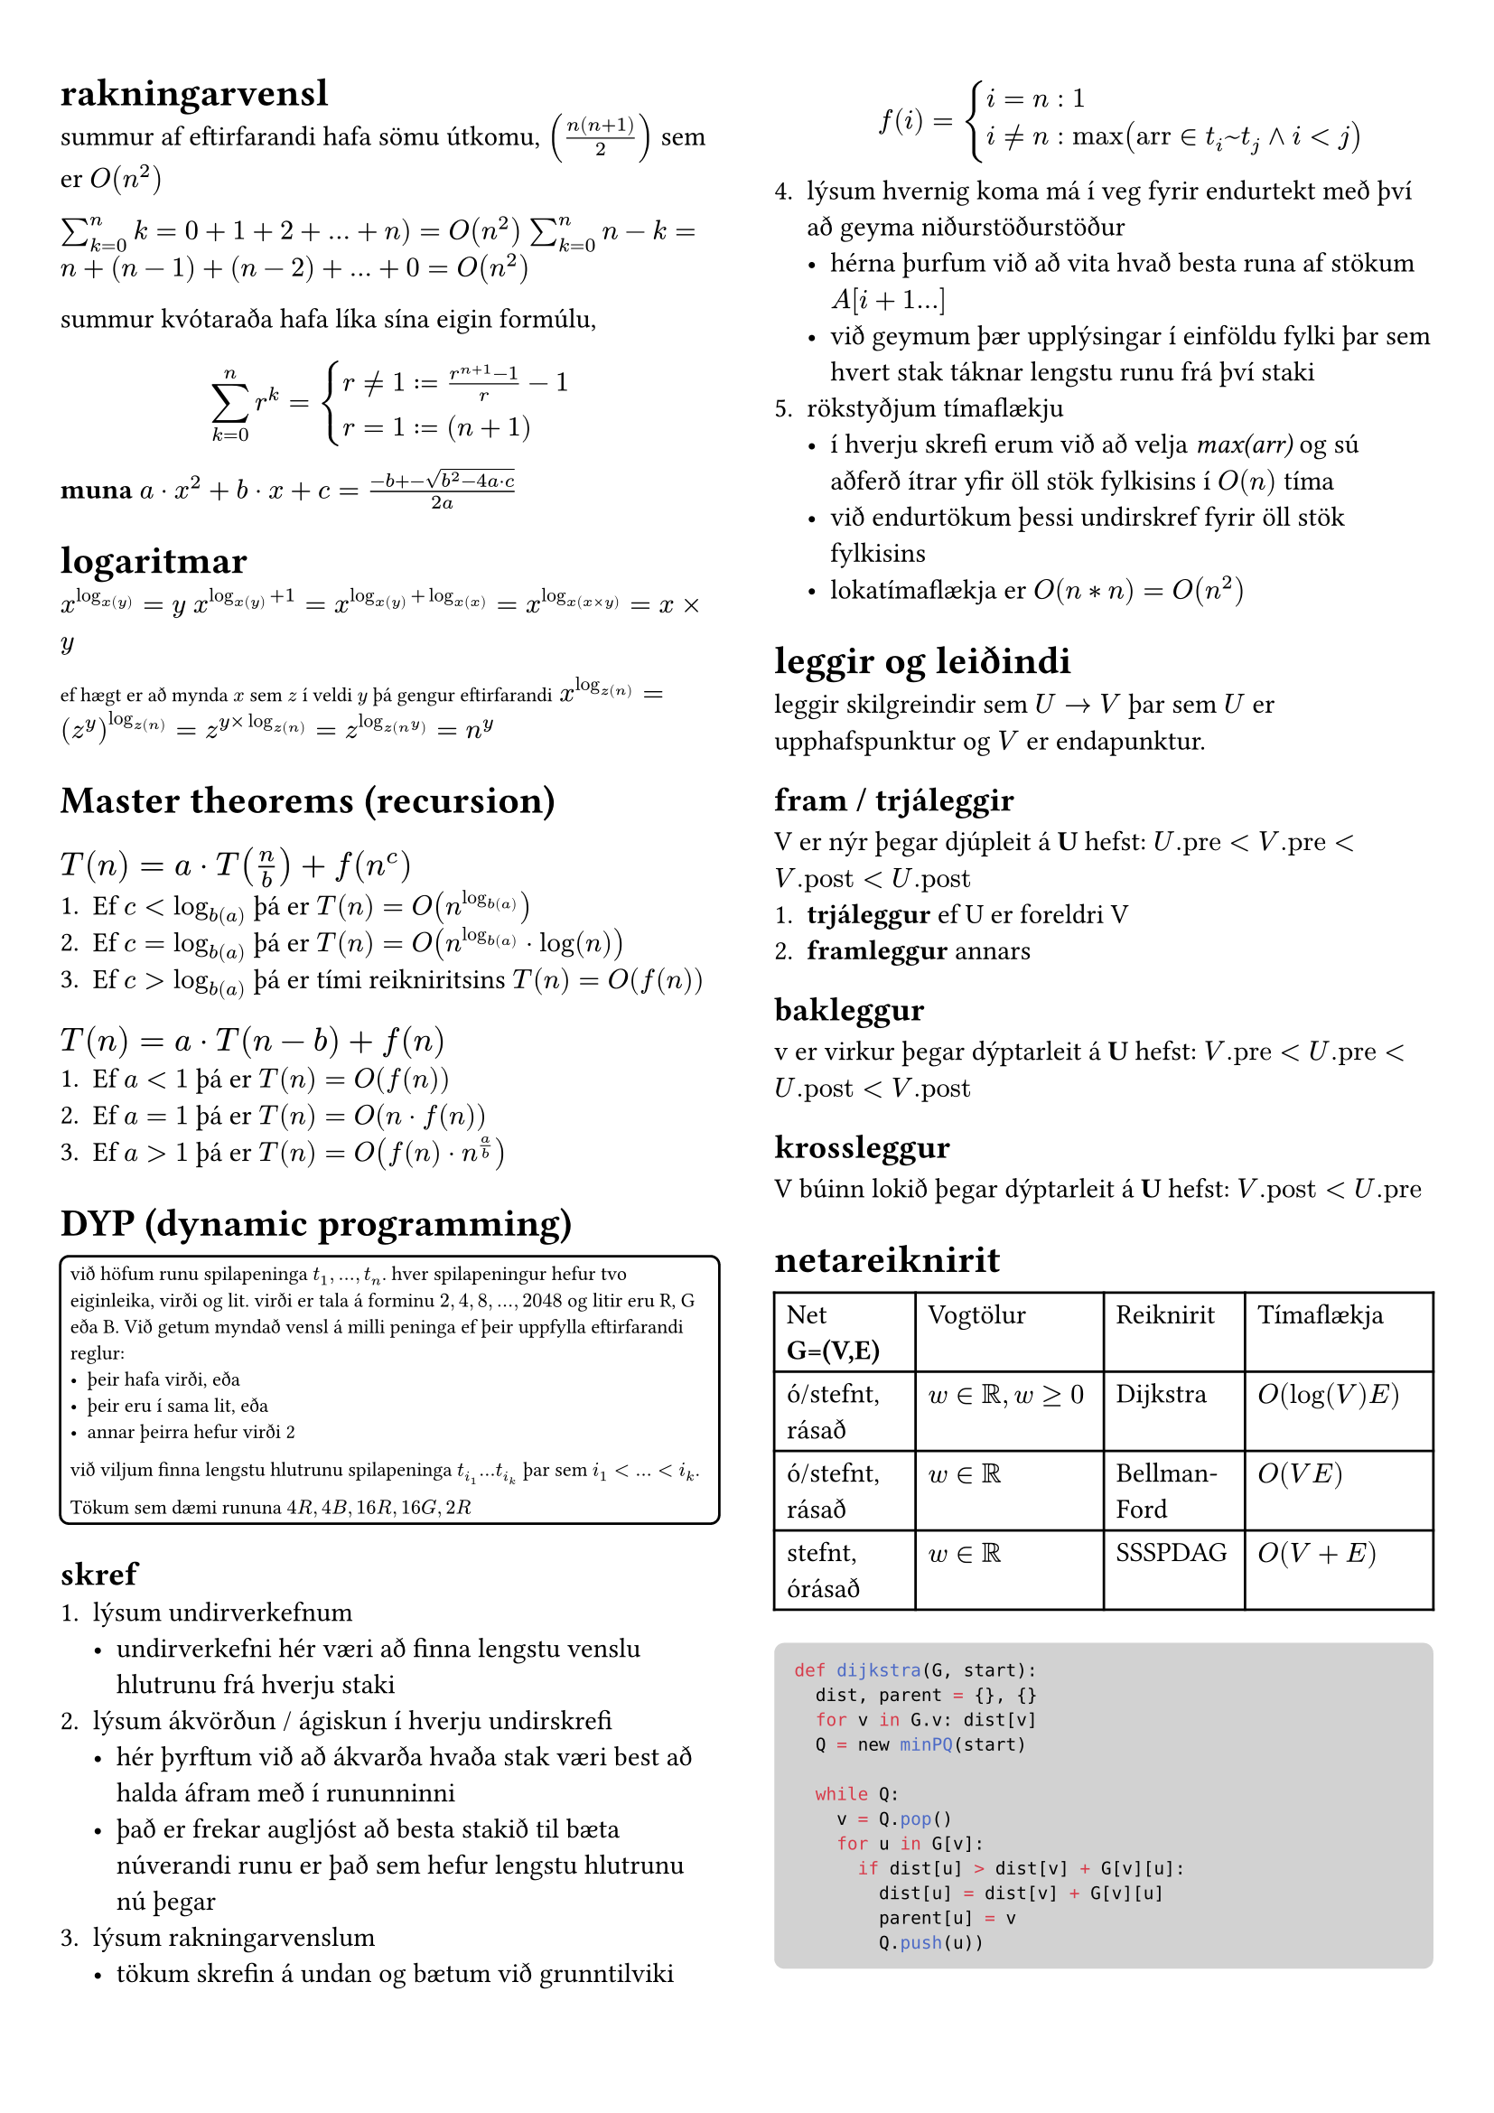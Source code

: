 #set page(margin: (x: 24pt, y: 32pt))
#set text(size: 11pt)

#let bbox(title, input, time, description) = {
  block(
    breakable: false,
    [#grid(
      columns: (1fr, 1fr),
      [*#title* (#text(size: 8pt, [$#input$]))],
      align(right, [$#time$])
    )
    #description,
    #box(width: 1fr, fill: luma(230), height: 2pt)
    ]
  )
}

#show raw.where(block: true): it => block(
  width: 100%,
  fill: luma(210),
  inset: 8pt, // 100% bad
  radius: 4pt,
  breakable: false,
  text(7pt, it)
)

#let example(body) = {
  block(
    breakable: false,
    width: 100%,
    inset: 4pt,
    stroke: 1pt,
    radius: 4pt,
    text(8pt, [#body])
  )
}


#show: rest => columns(2, rest)


= rakningarvensl

summur af eftirfarandi hafa sömu útkomu, $(n(n+1)/2)$ sem er $O(n^2)$

$sum_(k=0)^n k = 0 + 1 + 2 + ... + n ) = O(n^2)$
$sum_(k=0)^n n-k = n + (n-1) + (n-2) + ... + 0 = O(n^2)$

summur kvótaraða hafa líka sína eigin formúlu,
$ sum_(k=0)^n r^k = cases(r != 1 := (r^(n+1) - 1) / r-1, r = 1 := (n+1)) $

*muna* $a dot.op x^2 +b dot.op x + c = (-b +- sqrt(b^2-4a dot.op c))/(2a)$

= logaritmar
$x^(log_x(y)) = y$
$x^(log_x(y) + 1) = x^(log_x(y) + log_x(x)) = x^(log_x(x times y)) = x times y$

#text(size: 8pt, [ef hægt er að mynda $x$ sem $z$ í veldi $y$ þá gengur eftirfarandi])
$x^(log_z(n)) = (z^y)^(log_z(n)) = z^(y times log_z(n)) = z^(log_z(n^y)) = n^y$ \ 

= Master theorems (recursion)
== *$T(n) = a dot.op T(n/b) + f(n^c)$*

+ Ef $c < log_b(a)$ þá er $T(n) = O(n^(log_b(a)))$
+ Ef $c = log_b(a)$ þá er $T(n) = O(n^(log_b(a)) dot.op log(n))$
+ Ef $c > log_b(a)$ þá er tími reikniritsins $T(n) = O(f(n))$

== *$T(n) = a dot.op T(n-b) + f(n)$*
+ Ef $a<1$ þá er $T(n) = O(f(n))$
+ Ef $a=1$ þá er $T(n) = O(n dot.op f(n))$
+ Ef $a>1$ þá er $T(n) = O(f(n) dot.op n^(a/b))$

= DYP (dynamic programming)
#example(
  [
    við höfum runu spilapeninga $t_1,...,t_n$. hver spilapeningur hefur tvo eiginleika, virði og lit. virði er tala á forminu $2,4,8,...,2048$ og litir eru R, G eða B. Við getum myndað vensl á milli peninga ef þeir uppfylla eftirfarandi reglur:
    - þeir hafa virði, eða
    - þeir eru í sama lit, eða 
    - annar þeirra hefur virði 2

    við viljum finna lengstu hlutrunu spilapeninga $t_(i_1) ... t_(i_k)$ þar sem $i_1 < ... < i_k$.

    Tökum sem dæmi rununa $4R, 4B, 16R, 16G, 2R$
  ]  
)

== skref
+ lýsum undirverkefnum
  - undirverkefni hér væri að finna lengstu venslu hlutrunu frá hverju staki
+ lýsum ákvörðun / ágiskun í hverju undirskrefi
  - hér þyrftum við að ákvarða hvaða stak væri best að halda áfram með í rununninni
  - það er frekar augljóst að besta stakið til bæta núverandi runu er það sem hefur lengstu hlutrunu nú þegar
+ lýsum rakningarvenslum
  - tökum skrefin á undan og bætum við grunntilviki
  $ f(i) = cases(i = n: 1, i != n: max("arr" in t_i~t_j and i < j)) $
+ lýsum hvernig koma má í veg fyrir endurtekt með því að geyma niðurstöðurstöður
  - hérna þurfum við að vita hvað besta runa af stökum $A[i+1...]$
  - við geymum þær upplýsingar í einföldu fylki þar sem hvert stak táknar lengstu runu frá því staki
+ rökstyðjum tímaflækju 
  - í hverju skrefi erum við að velja _max(arr)_ og sú aðferð ítrar yfir öll stök fylkisins í $O(n)$ tíma 
  - við endurtökum þessi undirskref fyrir öll stök fylkisins
  - lokatímaflækja er $O(n*n) = O(n^2)$


= leggir og leiðindi
leggir skilgreindir sem $U -> V$ þar sem $U$ er upphafspunktur og $V$ er endapunktur. 

== fram / trjáleggir
V er nýr þegar djúpleit á *U* hefst: $U."pre" < V."pre" < V."post" < U."post"$
+ *trjáleggur* ef U er foreldri V
+ *framleggur* annars

== bakleggur
v er virkur þegar dýptarleit á *U* hefst: $V."pre"< U."pre" < U."post" < V."post"$

== krossleggur
V búinn lokið þegar dýptarleit á *U* hefst: $V."post" < U."pre"$

= netareiknirit

#table(
  columns: (3fr, 4fr, 3fr, 4fr),

  [Net *G=(V,E)*], [Vogtölur], [Reiknirit], [Tímaflækja],
  [ó/stefnt, rásað], [$w in bb(R), w >= 0$], [Dijkstra], [$O(log(V)E)$],
  [ó/stefnt, rásað], [$w in bb(R)$], [Bellman-Ford], [$O(V E)$],
  [stefnt, órásað], [$w in bb(R)$], [SSSPDAG], [$O(V + E)$],
)

```python
def dijkstra(G, start):
  dist, parent = {}, {}
  for v in G.v: dist[v]
  Q = new minPQ(start)  

  while Q:
    v = Q.pop()
    for u in G[v]:
      if dist[u] > dist[v] + G[v][u]:
        dist[u] = dist[v] + G[v][u]
        parent[u] = v
        Q.push(u))
```

#bbox(
  "MaxFlow",
  "G = (V,E)",
  "O(VE)",
  "Tekur inn flæðisnet og skilar því með hámarksflæði, passa að leggir þurfa þyngd",
)
#bbox(
  "FlowToPaths",
  "MaxFlow",
  "O(E)",
  "Tekur inn flæðisnet, búið að finna maxflow og skilar vegum sem fylgja því með tilliti til hnúta",
)
#bbox(
  "FlowToMatching",
  "MaxFlow",
  "O(E)",
  "Tekur inn maxflow og varpar yfir í spyrðingu"
)
#bbox(
  "MaximumMatching",
  "G(V,E)",
  "",
  "Tekur inn net með hnúta af týpu inn-út, og skilar hámarksspyrðingu, líka hægt að fá með MaxFlow",
)
#bbox(
  "MatchingToCover",
  "Matching",
  "",
  "Tekur inn spyrðingu úr falli eins og MM og skilar þakningu yfir netið",
)

= línuleg bestun
Formúla linu er $y=a dot.op x+b$ þar sem $a$ er hallatala línu og $b$ er skurðpunktur við $y$ ás. Til að finna skurðpunkt lína setja upp jöfnuhneppi og leysa fyrir x.

Fjöldi skurpðpunkta útfrá skorðum er $binom("n", 2) -> "nCr"$ þar sem n er fjöldi skorða, á meðan hornapunktar gjaldgenga svæðisins tákna bara innliggjandi horn, sést mjög auðveldlega á mynd.

= P/NP
verkefni sem #underline[hægt] er að leysa í margliðutíma eru í flokknum P, verkefni sem #underline[ekki hægt] er að leysa í margliðutíma eru í flokknum NP. 
- *Ákvörðunarverkefni:* verkefni sem hafa lausn já/nei
  - *P:* hægt að leysa í margliðutíma
  - *NP:* hægt að staðfesta já á margliðutíma
    - líka ef hægt er að leysa þekkt NP-verkefni með lausn á þessu verkefni
  - *co-NP:* hægt að staðfesta nei á margliðutíma
#example([Reynum að finna minnsta _sterka_ mengi hnúta í neti $G$. Setjum verkefnið fram sem ákvörðunarverkefni, þ.e. svörum fyrir gefna tölu $k$ hvort til sé sterkt mengi af stærð $k$ í netinu. Við getum ekki svarað því í margliðutíma en við getum, ef við fáum gefið mengi þá getum við svarað í margliðutíma hvort það sé af stærð $k$ eða ekki. Þetta er NP-verkefni #text(size: 6pt, [_(co-NP)_]).])

= slembni
Líkur á atburði $A$ eru táknaðar með $Pr[A]$ og fengnar með $sum_(w in A) Pr[cal(w)]$ þ.e. fyrir tening með fjórar hliðar er mengi sléttra talna $Omega = {2,4}$ og líkurnar á að fá aðra þeirra eru $1/4 + 1/4 = 2/4$

Fyrir tvo fjögurra hliða teninga eru heildafjöldi útkoma hjá okkur $4^2$ þannig mengi þar sem báðir teningar hafi slétta tölu er $Omega = {(2,2), (4,2), (2,4), (4,4)}$ og líkurnar þá $4*1/16= 4/16 = 1/4$. 

Þetta virkar þar sem fyrir sérhverja tvo atburði $A$ og $B$ með $Pr[B] > 0$ skilgreinum við skilyrtar líkur á $A$ gefið $B$, þ.e.$A$ og $B$, sem $Pr[A | B] = (Pr[A and B]) / Pr[B]$

Líkur á að fá í mesta lagi einn $3$ þegar við köstum tveimur tengingum og vitum að fyrri teningurinn skilar alltaf $3$ eru $3/4$, sjáum að ef við notum formúluna fyrir ofan er $A$ að fá ekki þrist á öðrum teningnum, $B$ er að fyrri teningur skilar alltaf $3$. $Pr[A] = 3/4$ og $Pr[B] = 1/4$. Þessu er síðan hægt að plugga inn í formúluna uppi.

Væntigildi $max(X_1, X_2)$, þar sem $X_1$ og $X_2$ eru fjögurra hliða teningar, höfum við útkomumengi $Omega = {(1,1), (1,2), (1,3),...,(4,3), (4,4)}$ 

Væntigildið er þá summa líkna þess að fá gildi, margfaldað við gildi þ.e. $1*1/16+2*3/16+3*5/16+4*7/16$



